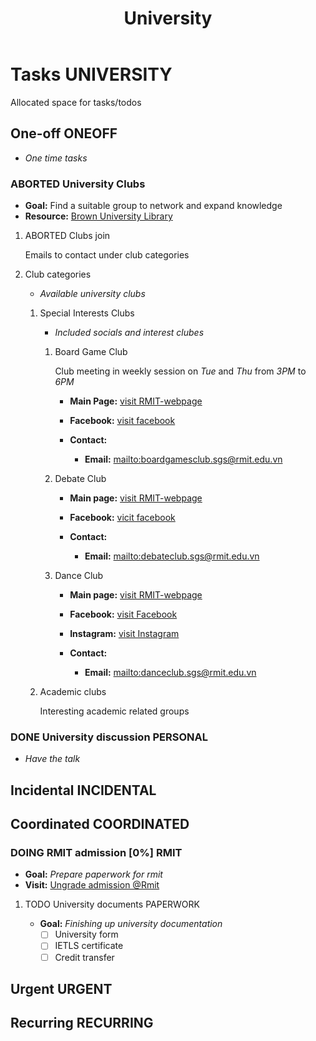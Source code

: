 #+TITLE: University
#+DESCRIPTION: Add notebook description here

* Tasks :UNIVERSITY:
Allocated space for tasks/todos
** One-off :ONEOFF:
- /One time tasks/
*** ABORTED University Clubs
CLOSED: [2025-04-10 Thu 21:49]
- *Goal:* Find a suitable group to network and expand knowledge
- *Resource:* [[https://libguides.brown.edu/evaluate/Read][Brown University Library]]
**** ABORTED Clubs join
CLOSED: [2025-03-27 Thu 08:46]
Emails to contact under club categories
**** Club categories
- /Available university clubs/
***** Special Interests Clubs
- /Included socials and interest clubes/
****** Board Game Club
Club meeting in weekly session on /Tue/ and /Thu/ from /3PM/ to /6PM/

- *Main Page:* [[https://www.rmit.edu.vn/students/campus-life/clubs/saigon-south-campus-clubs/social-and-special-interest-clubs/boardgames-club][visit RMIT-webpage]]
- *Facebook:* [[https://www.facebook.com/RMITBGC/][visit facebook]]

- *Contact:*
  - *Email:* mailto:boardgamesclub.sgs@rmit.edu.vn
****** Debate Club
- *Main page:* [[https://www.rmit.edu.vn/students/campus-life/clubs/saigon-south-campus-clubs/social-and-special-interest-clubs/debate-club][visit RMIT-webpage]]
- *Facebook:* [[https://www.facebook.com/rmitsgsdebateclub][vicit facebook]]

- *Contact:*
  - *Email:* mailto:debateclub.sgs@rmit.edu.vn
****** Dance Club
- *Main page:* [[https://www.rmit.edu.vn/students/campus-life/clubs/saigon-south-campus-clubs/creative-collectives-clubs/dance-club][visit RMIT-webpage]]
- *Facebook:* [[https://www.facebook.com/rmitsaigondanceclub][visit Facebook]]
- *Instagram:* [[https://www.instagram.com/rmitsgs.danceclub][visit Instagram]]

- *Contact:*
  - *Email:* mailto:danceclub.sgs@rmit.edu.vn
***** Academic clubs
Interesting academic related groups
*** DONE University discussion :PERSONAL:
CLOSED: [2025-04-10 Thu 21:49] SCHEDULED: <2025-04-10 Thu 13:00>
- /Have the talk/
** Incidental :INCIDENTAL:
** Coordinated :COORDINATED:
*** DOING RMIT admission [0%] :RMIT:
:PROPERTIES:
:ID:       af088589-ee54-4e1d-b095-8afbb832297f
:END:
- *Goal:* /Prepare paperwork for rmit/
- *Visit:* [[https://www.rmit.edu.vn/study-at-rmit/undergraduate-programs/apply-for-undergraduate-programs][Ungrade admission @Rmit]]
**** TODO University documents :PAPERWORK:
DEADLINE: <2025-05-30 Fri>
:PROPERTIES:
:ID:       6aaa4c17-f24d-4c4b-8956-d2884a404563
:END:
- *Goal:* /Finishing up university documentation/
  - [ ] University form
  - [ ] IETLS certificate
  - [ ] Credit transfer
** Urgent :URGENT:
** Recurring :RECURRING:
